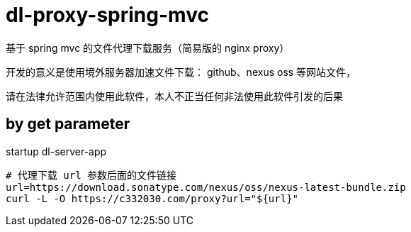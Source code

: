 
= dl-proxy-spring-mvc

基于 spring mvc 的文件代理下载服务（简易版的 nginx proxy）

开发的意义是使用境外服务器加速文件下载： github、nexus oss 等网站文件，

请在法律允许范围内使用此软件，本人不正当任何非法使用此软件引发的后果

== by get parameter

startup dl-server-app

[source,shell script]
----

# 代理下载 url 参数后面的文件链接
url=https://download.sonatype.com/nexus/oss/nexus-latest-bundle.zip
curl -L -O https://c332030.com/proxy?url="${url}"

----
